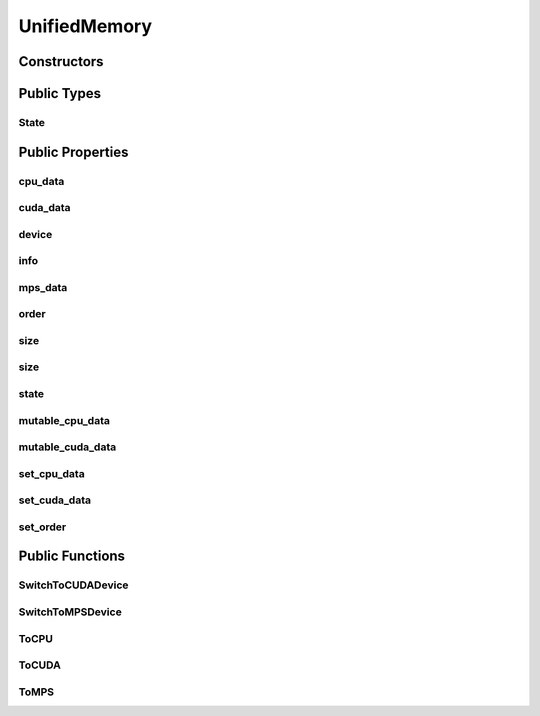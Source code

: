 UnifiedMemory
=============

.. doxygenclass:: dragon::UnifiedMemory

Constructors
------------

.. doxygenfunction:: dragon::UnifiedMemory::UnifiedMemory()
.. doxygenfunction:: dragon::UnifiedMemory::UnifiedMemory(const TypeMeta &meta, size_t size)

Public Types
------------

State
#####
.. doxygenenum:: dragon::UnifiedMemory::State

Public Properties
-----------------

cpu_data
########
.. doxygenfunction:: dragon::UnifiedMemory::cpu_data

cuda_data
#########
.. doxygenfunction:: dragon::UnifiedMemory::cuda_data

device
######
.. doxygenfunction:: dragon::UnifiedMemory::device

info
####
.. doxygenfunction:: dragon::UnifiedMemory::info

mps_data
########
.. doxygenfunction:: dragon::UnifiedMemory::mps_data

order
#####
.. doxygenfunction:: dragon::UnifiedMemory::order

size
####
.. doxygenfunction:: dragon::UnifiedMemory::size() const

size
####
.. doxygenfunction:: dragon::UnifiedMemory::size(const string &device_type, int device_id) const

state
#####
.. doxygenfunction:: dragon::UnifiedMemory::state

mutable_cpu_data
################
.. doxygenfunction:: dragon::UnifiedMemory::mutable_cpu_data

mutable_cuda_data
#################
.. doxygenfunction:: dragon::UnifiedMemory::mutable_cuda_data

set_cpu_data
############
.. doxygenfunction:: dragon::UnifiedMemory::set_cpu_data

set_cuda_data
#############
.. doxygenfunction:: dragon::UnifiedMemory::set_cuda_data

set_order
#########
.. doxygenfunction:: dragon::UnifiedMemory::set_order

Public Functions
----------------

SwitchToCUDADevice
##################
.. doxygenfunction:: dragon::UnifiedMemory::SwitchToCUDADevice

SwitchToMPSDevice
##################
.. doxygenfunction:: dragon::UnifiedMemory::SwitchToMPSDevice

ToCPU
#####
.. doxygenfunction:: dragon::UnifiedMemory::ToCPU

ToCUDA
######
.. doxygenfunction:: dragon::UnifiedMemory::ToCUDA

ToMPS
#####
.. doxygenfunction:: dragon::UnifiedMemory::ToMPS

.. raw:: html

  <style>
    h1:before {
      content: "dragon::";
      color: #103d3e;
    }
  </style>
